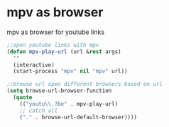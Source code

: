 #+STARTUP: showall
* mpv as browser

mpv as browser for youtube links

#+begin_src emacs-lisp
;;open youtube links with mpv
(defun mpv-play-url (url &rest args)
  ""
  (interactive)
  (start-process "mpv" nil "mpv" url))

;;browse url open different browsers based on url
(setq browse-url-browser-function
  (quote
    (("youtu\\.?be" . mpv-play-url)
    ;; catch all
    ("." . browse-url-default-browser))))
#+end_src
